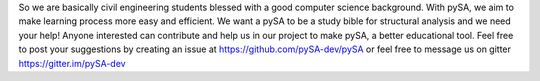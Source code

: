 So we are basically civil engineering students blessed with a good
computer science background. With pySA, we aim to make learning process
more easy and efficient. We want a pySA to be a study bible for structural
analysis and we need your help! Anyone interested can contribute and help
us in our project to make pySA, a better educational tool. Feel free to
post your suggestions by creating an issue at
https://github.com/pySA-dev/pySA or
feel free to message us on gitter
https://gitter.im/pySA-dev

